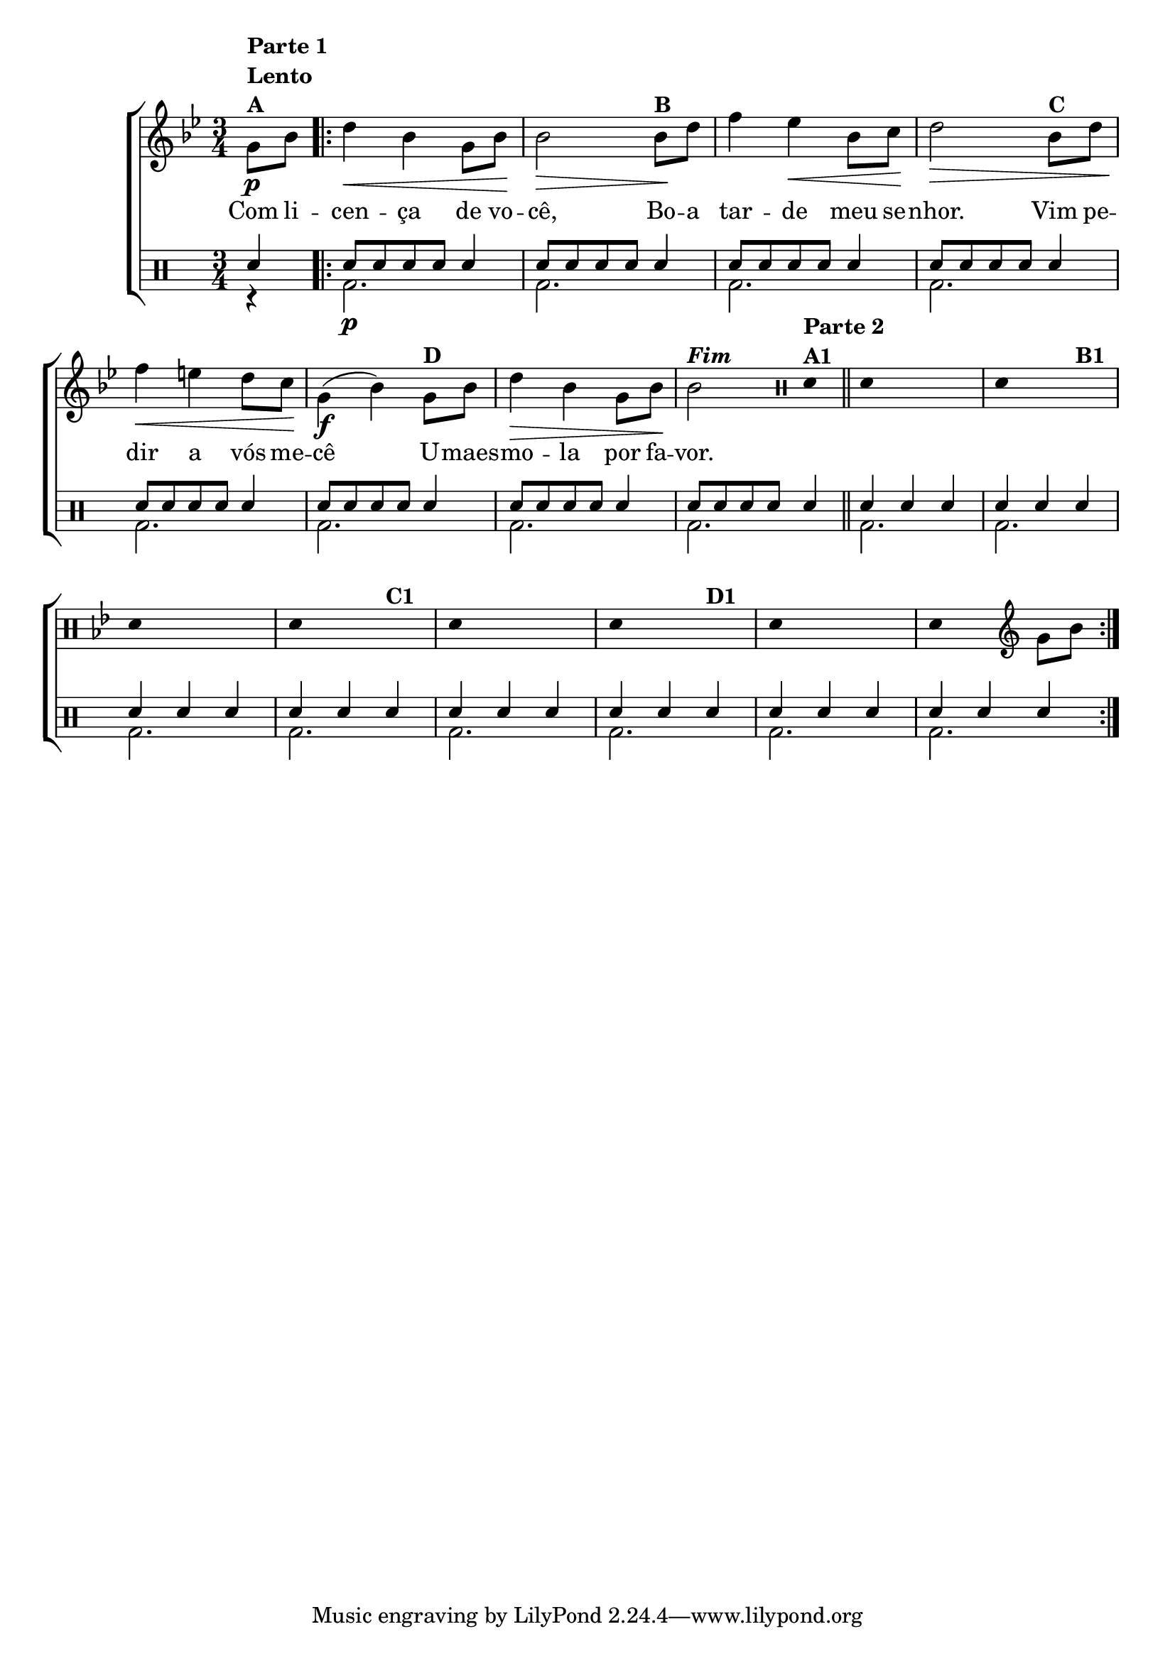 %-*- coding: utf-8 -*-

\version "2.16.0"

                                %\header {title = "improvisando na cancao do cego"}

\new ChoirStaff <<

  <<
    \relative c {
      \transpose c bes' {

        \override Score.BarNumber #'transparent = ##t
        \override Staff.TimeSignature #'style = #'()
        \stemDown
        \key c \major
        \time 3/4
        \clef treble
        \partial 4

	a,8\p^\markup { \column {\line { \bold {Parte 1}} {\bold Lento} {\bold {A  }} }  }
	c 

        \repeat volta 2 {
          e4\< c a,8 c\! c2\>
          c8\!^\markup {\bold B} e g4 f\< c8 d\! e2\>
          c8^\markup {\bold C} e g4\< fis 
          e8 d\! a,4(\f c) 
          a,8^\markup {\bold D} c e4\> c a,8 c\!
          c2^\markup {\bold \italic Fim}

          \bar ":"

          
                                % PARTE 2

          \override Stem #'transparent = ##t
          \clef percussion
          e,4^\markup { \column {\line { \bold {Parte 2}}\bold {A1}}} 
          \bar "||"
          e,4 s2
          e,4  s4 s4^\markup {\bold  B1}
          e,4 s2 
          e,4 s4 s4^\markup {\bold  C1}
          e,4 s2
          e,4 s4 s4^\markup {\bold  D1}
          e,4 s2
          e,4  s4

          \revert Stem #'transparent 

          \bar ":"
          \clef treble
          a,8 c 

        }
      }
    }

    \context Lyrics \lyricmode {

      Com8 li -- cen4 -- ça de8 vo -- cê,2
      Bo8 -- a tar4 -- de meu8 se -- nhor.2
      Vim8 pe -- dir4 a vós8 me -- cê2
      U8 -- maes -- mo4 -- la por8 fa -- vor.2 

    }
  >>
  \\

  \drums {
    \override Staff.TimeSignature #'style = #'()
    \time 3/4 
    \context DrumVoice = "1" { }
    \context DrumVoice = "2" {  }

    <<
      {
        sn4

        sn8 sn sn sn sn4
        sn8 sn sn sn sn4
        sn8 sn sn sn sn4
        sn8 sn sn sn sn4

        sn8 sn sn sn sn4
        sn8 sn sn sn sn4
        sn8 sn sn sn sn4
        sn8[ sn sn sn] sn4

        sn4 sn sn 
        sn sn sn
        sn sn sn
        sn sn sn

        sn4 sn sn 
        sn sn sn
        sn sn sn
        sn sn sn


      }
      \\
      {

        r4
        bd2.\p bd2. bd2. bd2.
        bd2. bd2. bd2. bd2.
        bd2. bd2. bd2. bd2.
        bd2. bd2. bd2. bd2.

      }
    >>
  }
>>

